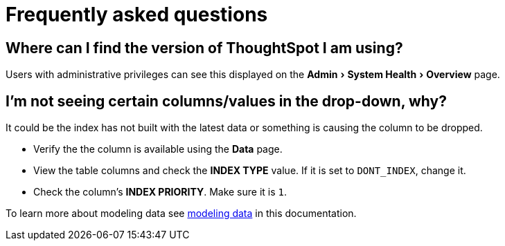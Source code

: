 = Frequently asked questions
:experimental:
:last_updated: 11/19/2019
:permalink: /:collection/:path.html
:sidebar: mydoc_sidebar

== Where can I find the version of ThoughtSpot I am using?

Users with administrative privileges can see this displayed on the menu:Admin[System Health > Overview] page.

== I'm not seeing certain columns/values in the drop-down, why?

It could be the index has not built with the latest data or something is causing the column to be dropped.

* Verify the the column is available using the *Data* page.
* View the table columns and check the *INDEX TYPE* value.
If it is set to `DONT_INDEX`, change it.
* Check the column's  *INDEX PRIORITY*.
Make sure it is `1`.

To learn more about modeling data see xref:/admin/data-modeling/data-modeling-settings.adoc[modeling data] in this documentation.
